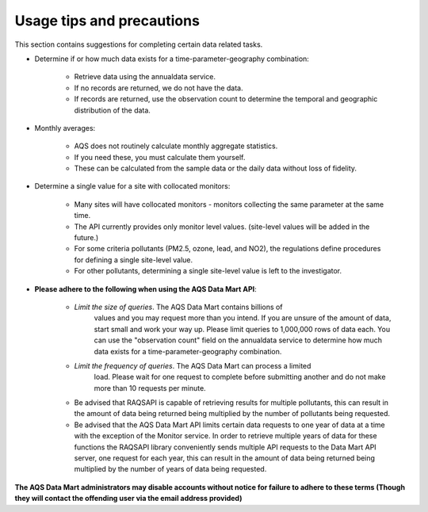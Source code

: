 .. index:: Useage tips and precuations;
.. sectionauthor:: Clinton Mccrowey \<mccrowey \<DOT\>\ clinton \<AT\>\ epa.gov\>

Usage tips and precautions
==========================

This section contains suggestions for completing certain data related tasks.

* Determine if or how much data exists for a time-parameter-geography
  combination:

    * Retrieve data using the annualdata service.
    * If no records are returned, we do not have the data.
    * If records are returned, use the observation count to determine the
      temporal and geographic distribution of the data.

* Monthly averages:

    * AQS does not routinely calculate monthly aggregate statistics.
    * If you need these, you must calculate them yourself.
    * These can be calculated from the sample data or the daily data without
      loss of fidelity.

* Determine a single value for a site with collocated monitors:

    * Many sites will have collocated monitors - monitors collecting the same
      parameter at the same time.
    * The API currently provides only monitor level values. (site-level values
      will be added in the future.)
    * For some criteria pollutants (PM2.5, ozone, lead, and NO2), the
      regulations define procedures for defining a single site-level value.
    * For other pollutants, determining a single site-level value is left to
      the investigator.

* **Please adhere to the following when using the AQS Data Mart API**:

    * *Limit the size of queries*. The AQS Data Mart contains billions of
       values and you may request more than you intend. If you are unsure of
       the amount of data, start small and work your way up. Please limit
       queries to 1,000,000 rows of data each. You can use the
       "observation count" field on the annualdata service to determine how
       much data exists for a time-parameter-geography combination.
    * *Limit the frequency of queries*. The AQS Data Mart can process a limited
       load. Please wait for one request to complete before submitting another
       and do not make more than 10 requests per minute.
    * Be advised that RAQSAPI is capable of retrieving results for multiple
      pollutants, this can result in the amount of data being returned being
      multiplied by the number of pollutants being requested.
    * Be advised that the AQS Data Mart API limits certain data requests to
      one year of data at a time with the exception of the Monitor service.
      In order to retrieve multiple years of data for these functions the
      RAQSAPI library conveniently sends multiple API requests to the Data Mart
      API server, one request for each year, this can result in the amount of
      data being returned being multiplied by the number of years of data being
      requested.

**The AQS Data Mart administrators may disable accounts without notice for
failure to adhere to these terms (Though they will contact the offending
user via the email address provided)**